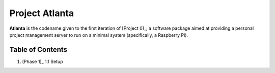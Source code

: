 Project Atlanta
===============

**Atlanta** is the codename given to the first iteration of [Project 0]_; a software package aimed at providing a personal project management server to run on a minimal system (specifically, a Raspberry Pi).

Table of Contents
-----------------

1.  [Phase 1]_
    1.1  Setup

